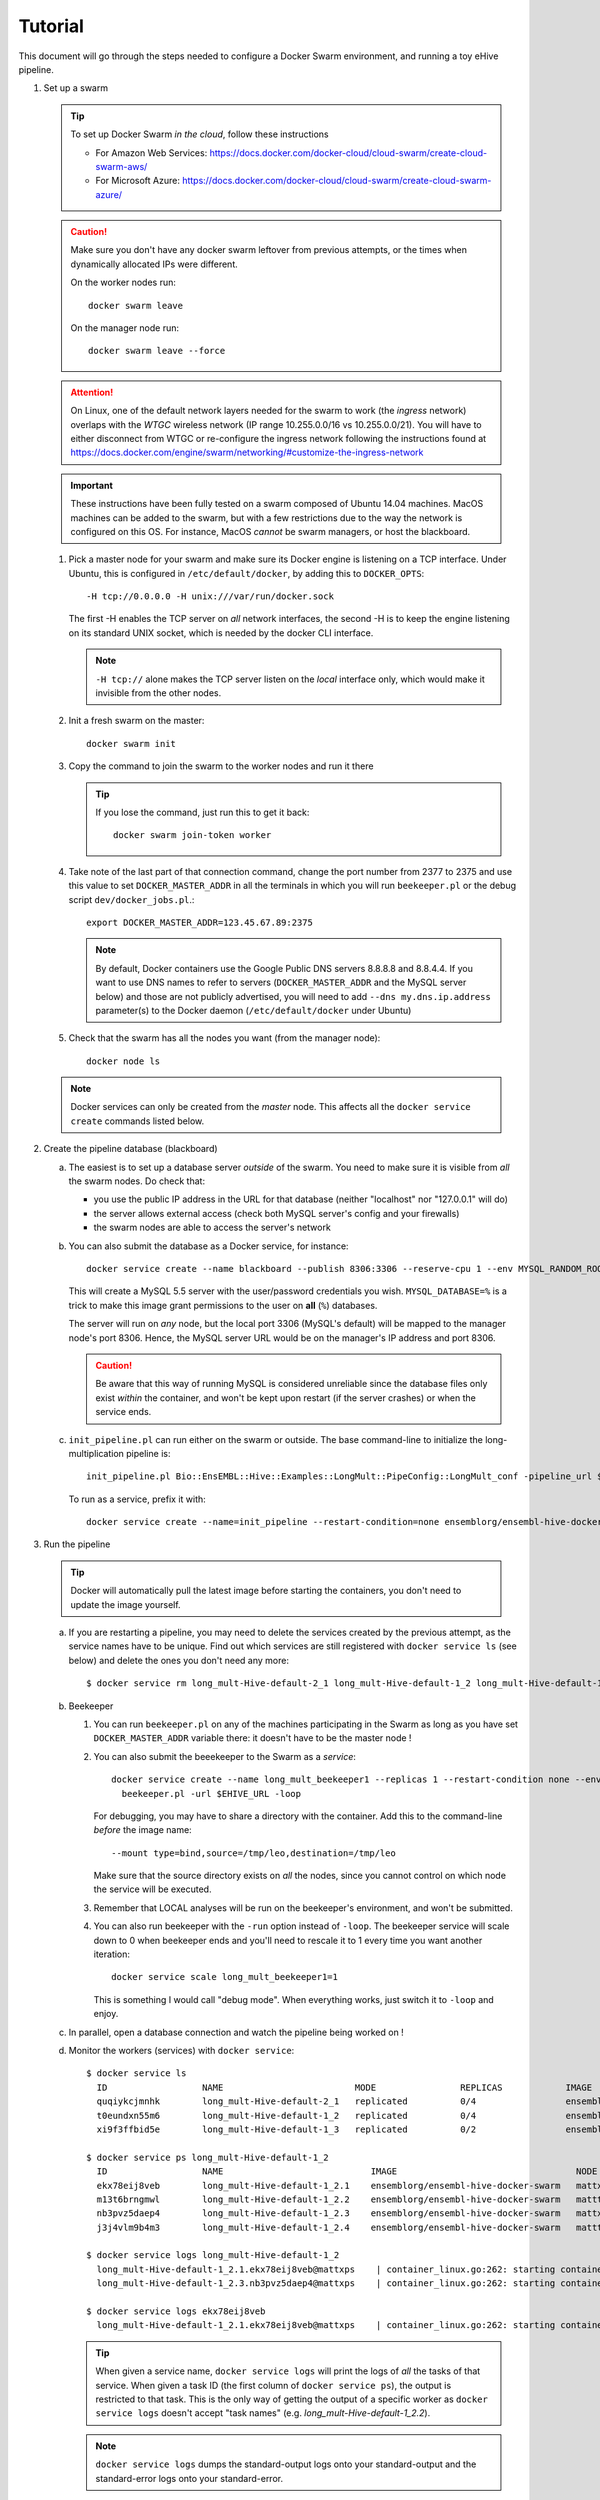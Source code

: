 Tutorial
========

This document will go through the steps needed to configure a Docker Swarm
environment, and running a toy eHive pipeline.

1. Set up a swarm

   .. tip::
      To set up Docker Swarm *in the cloud*, follow these instructions

      * For Amazon Web Services: https://docs.docker.com/docker-cloud/cloud-swarm/create-cloud-swarm-aws/
      * For Microsoft Azure: https://docs.docker.com/docker-cloud/cloud-swarm/create-cloud-swarm-azure/

   .. caution::
       Make sure you don't have any docker swarm leftover from previous attempts, or the times when dynamically allocated IPs were different.

       On the worker nodes run::

          docker swarm leave

       On the manager node run::

          docker swarm leave --force

   .. attention::
      On Linux, one of the default network layers needed for the swarm to
      work (the *ingress* network) overlaps with the `WTGC` wireless
      network (IP range 10.255.0.0/16 vs 10.255.0.0/21). You will have to
      either disconnect from WTGC or re-configure the ingress network
      following the instructions found at
      https://docs.docker.com/engine/swarm/networking/#customize-the-ingress-network

   .. important::
      These instructions have been fully tested on a swarm composed of
      Ubuntu 14.04 machines. MacOS machines can be added to the swarm, but
      with a few restrictions due to the way the network is configured on
      this OS. For instance, MacOS *cannot* be swarm managers, or host the
      blackboard.

   1. Pick a master node for your swarm and make sure its Docker engine is
      listening on a TCP interface. Under Ubuntu, this is configured in
      ``/etc/default/docker``, by adding this to ``DOCKER_OPTS``::

          -H tcp://0.0.0.0 -H unix:///var/run/docker.sock

      The first -H enables the TCP server on *all* network interfaces, the
      second -H is to keep the engine listening on its standard UNIX socket,
      which is needed by the docker CLI interface.

      .. note::
          ``-H tcp://`` alone makes the TCP server listen on the *local*
          interface only, which would make it invisible from the other
          nodes.

   2. Init a fresh swarm on the master::

         docker swarm init

   3. Copy the command to join the swarm to the worker nodes and run it there

      .. tip::
         If you lose the command, just run this to get it back::

            docker swarm join-token worker

   4. Take note of the last part of that connection command, change the
      port number from 2377 to 2375 and use this value to set
      ``DOCKER_MASTER_ADDR`` in all the terminals in which you will run
      ``beekeeper.pl`` or the debug script ``dev/docker_jobs.pl``.::

         export DOCKER_MASTER_ADDR=123.45.67.89:2375

      .. note::
         By default, Docker containers use the Google Public DNS servers
         8.8.8.8 and 8.8.4.4. If you want to use DNS names to refer to
         servers (``DOCKER_MASTER_ADDR`` and the MySQL server below) and
         those are not publicly advertised, you will need to add
         ``--dns my.dns.ip.address`` parameter(s) to the Docker daemon
         (``/etc/default/docker`` under Ubuntu)

   5. Check that the swarm has all the nodes you want (from the manager node)::

         docker node ls

   .. note::
      Docker services can only be created from the *master* node. This
      affects all the ``docker service create`` commands listed below.

2. Create the pipeline database (blackboard)

   a. The easiest is to set up a database server *outside* of the swarm.
      You need to make sure it is visible from *all* the swarm nodes. Do
      check that:

      * you use the public IP address in the URL for that database (neither
        "localhost" nor "127.0.0.1" will do)
      * the server allows external access (check both MySQL server's config
        and your firewalls)
      * the swarm nodes are able to access the server's network

   b. You can also submit the database as a Docker service, for instance::

         docker service create --name blackboard --publish 8306:3306 --reserve-cpu 1 --env MYSQL_RANDOM_ROOT_PASSWORD=1 --env MYSQL_USER=ensrw --env MYSQL_PASSWORD=ensrw_password --env 'MYSQL_DATABASE=%' mysql/mysql-server:5.5

      This will create a MySQL 5.5 server with the user/password
      credentials you wish. ``MYSQL_DATABASE=%`` is a trick to make this
      image grant permissions to the user on **all** (``%``) databases.

      The server will run on *any* node, but the local port 3306 (MySQL's
      default) will be mapped to the manager node's port 8306. Hence, the
      MySQL server URL would be on the manager's IP address and port 8306.

      .. caution::
         Be aware that this way of running MySQL is considered unreliable
         since the database files only exist *within* the container, and won't
         be kept upon restart (if the server crashes) or when the service
         ends.

   c. ``init_pipeline.pl`` can run either on the swarm or outside. The base
      command-line to initialize the long-multiplication pipeline is::

          init_pipeline.pl Bio::EnsEMBL::Hive::Examples::LongMult::PipeConfig::LongMult_conf -pipeline_url $EHIVE_URL -hive_force_init 1

      To run as a service, prefix it with::

          docker service create --name=init_pipeline --restart-condition=none ensemblorg/ensembl-hive-docker-swarm

3. Run the pipeline

   .. tip::
      Docker will automatically pull the latest image before starting the
      containers, you don't need to update the image yourself.

   a. If you are restarting a  pipeline, you may need to delete the
      services created by the previous attempt, as the service names have to
      be unique. Find out which services are still registered with ``docker
      service ls`` (see below) and delete the ones you don't need any more::

          $ docker service rm long_mult-Hive-default-2_1 long_mult-Hive-default-1_2 long_mult-Hive-default-1_3

   b. Beekeeper

      1. You can run ``beekeeper.pl`` on any of the machines participating
         in the Swarm as long as you have set ``DOCKER_MASTER_ADDR``
         variable there: it doesn't have to be the master node !

      2. You can also submit the beeekeeper to the Swarm as a *service*::

            docker service create --name long_mult_beekeeper1 --replicas 1 --restart-condition none --env DOCKER_MASTER_ADDR=$DOCKER_MASTER_ADDR --reserve-cpu 1 ensemblorg/ensembl-hive-docker-swarm \
              beekeeper.pl -url $EHIVE_URL -loop

         For debugging, you may have to share a directory with the
         container. Add this to the command-line *before* the image name::

            --mount type=bind,source=/tmp/leo,destination=/tmp/leo

         Make sure that the source directory exists on *all* the nodes,
         since you cannot control on which node the service will be
         executed.

      3. Remember that LOCAL analyses will be run on the beekeeper's
         environment, and won't be submitted.

      4. You can also run beekeeper with the ``-run`` option instead of
         ``-loop``. The beekeeper service will scale down to 0 when
         beekeeper ends and you'll need to rescale it to 1 every time you
         want another iteration::

             docker service scale long_mult_beekeeper1=1

         This is something I would call "debug mode".  When everything
         works, just switch it to ``-loop`` and enjoy.

   c. In parallel, open a database connection and watch the pipeline being
      worked on !

   d. Monitor the workers (services) with ``docker service``::

        $ docker service ls
          ID                  NAME                         MODE                REPLICAS            IMAGE                                 PORTS
          quqiykcjmnhk        long_mult-Hive-default-2_1   replicated          0/4                 ensemblorg/ensembl-hive-docker-swarm
          t0eundxn55m6        long_mult-Hive-default-1_2   replicated          0/4                 ensemblorg/ensembl-hive-docker-swarm
          xi9f3ffbid5e        long_mult-Hive-default-1_3   replicated          0/2                 ensemblorg/ensembl-hive-docker-swarm

        $ docker service ps long_mult-Hive-default-1_2
          ID                  NAME                            IMAGE                                  NODE                DESIRED STATE       CURRENT STATE           ERROR                              PORTS
          ekx78eij8veb        long_mult-Hive-default-1_2.1    ensemblorg/ensembl-hive-docker-swarm   mattxps             Shutdown            Failed 19 hours ago     "starting container failed: oc…"
          m13t6brngmwl        long_mult-Hive-default-1_2.2    ensemblorg/ensembl-hive-docker-swarm   matttop             Shutdown            Complete 19 hours ago
          nb3pvz5daep4        long_mult-Hive-default-1_2.3    ensemblorg/ensembl-hive-docker-swarm   mattxps             Shutdown            Failed 19 hours ago     "starting container failed: oc…"
          j3j4vlm9b4m3        long_mult-Hive-default-1_2.4    ensemblorg/ensembl-hive-docker-swarm   matttop             Shutdown            Complete 19 hours ago

        $ docker service logs long_mult-Hive-default-1_2
          long_mult-Hive-default-1_2.1.ekx78eij8veb@mattxps    | container_linux.go:262: starting container process caused "exec: \"/repo/ensembl-hive/scripts/dev/simple_init.py\": stat /repo/ensembl-hive/scripts/dev/simple_init.py: no such file or directory"
          long_mult-Hive-default-1_2.3.nb3pvz5daep4@mattxps    | container_linux.go:262: starting container process caused "exec: \"/repo/ensembl-hive/scripts/dev/simple_init.py\": stat /repo/ensembl-hive/scripts/dev/simple_init.py: no such file or directory"

        $ docker service logs ekx78eij8veb
          long_mult-Hive-default-1_2.1.ekx78eij8veb@mattxps    | container_linux.go:262: starting container process caused "exec: \"/repo/ensembl-hive/scripts/dev/simple_init.py\": stat /repo/ensembl-hive/scripts/dev/simple_init.py: no such file or directory"

      .. tip::
         When given a service name, ``docker service logs`` will print the
         logs of *all* the tasks of that service. When given a task ID (the
         first column of ``docker service ps``), the output is restricted
         to that task. This is the only way of getting the output of a
         specific worker as ``docker service logs`` doesn't accept "task
         names" (e.g. *long_mult-Hive-default-1_2.2*).

      .. note::
         ``docker service logs`` dumps the standard-output logs onto your
         standard-output and the standard-error logs onto your
         standard-error.

      We also provide a script ``docker_jobs.pl``, located in
      ``ensembl-hive/scripts/dev/`` (which is *not* in the default PATH) to
      list either all the service replicas, or only the replicas of the
      service of your choice. The script uses Docker's REST API on
      ``DOCKER_MASTER_ADDR``, and is a good way of checking that the
      information available to the DockerSwarm meadow is the same as on the
      command-line.

      ::

          $ ensembl-hive/scripts/dev/docker_jobs.pl
            Service_ID      Service_name_and_index  Task_ID Status  Node_ID Node_name
            0cjyvrg56e6a4qt666b161oky       init_pipeline[1]        mxibbp4s5mjxf2x9i8y2rt9fu       complete        hw7a5jd8tx20e51istjp3dp1i       172.22.70.252/matttop
            kldfgtvg6lehifcz7ggggw7cy       long_mult_beekeeper1[1] 9ifvq4os3b8jm69ogngmck6jo       complete        hw7a5jd8tx20e51istjp3dp1i       172.22.70.252/matttop
            mwtzqypba2tnrrmfi4lg7wc43       long_mult-Hive-default-1_2[1]   v96yhbbv7yli4xr3855d18x1y       complete        hw7a5jd8tx20e51istjp3dp1i       172.22.70.252/matttop
            mwtzqypba2tnrrmfi4lg7wc43       long_mult-Hive-default-1_2[2]   0448t1akalt8coak7vj1q2d9l       complete        9m8hh96du7220yxtv65a8840q       172.22.68.27/mattxps
            mwtzqypba2tnrrmfi4lg7wc43       long_mult-Hive-default-1_2[3]   mf2oev5kcltklz9hgenas1xc4       complete        hw7a5jd8tx20e51istjp3dp1i       172.22.70.252/matttop
            mwtzqypba2tnrrmfi4lg7wc43       long_mult-Hive-default-1_2[4]   36a7uxdqc0l6m0kxkunp6rjn9       complete        9m8hh96du7220yxtv65a8840q       172.22.68.27/mattxps
            z7nz4ivyhnvja1o7ndobvqd26       long_mult-Hive-default-1_3[1]   7bofm0n7kp2d9dv5cy4hudg6w       complete        hw7a5jd8tx20e51istjp3dp1i       172.22.70.252/matttop
            z7nz4ivyhnvja1o7ndobvqd26       long_mult-Hive-default-1_3[2]   tgk2hddhbuxiaxi6lsjzjnavf       complete        9m8hh96du7220yxtv65a8840q       172.22.68.27/mattxps

          $ ensembl-hive/scripts/dev/docker_jobs.pl long_mult-Hive-default-1_2
            Service_ID      Service_name_and_index  Task_ID Status  Node_ID Node_name
            mwtzqypba2tnrrmfi4lg7wc43       long_mult-Hive-default-1_2[1]   v96yhbbv7yli4xr3855d18x1y       complete        hw7a5jd8tx20e51istjp3dp1i       172.22.70.252/matttop
            mwtzqypba2tnrrmfi4lg7wc43       long_mult-Hive-default-1_2[2]   0448t1akalt8coak7vj1q2d9l       complete        9m8hh96du7220yxtv65a8840q       172.22.68.27/mattxps
            mwtzqypba2tnrrmfi4lg7wc43       long_mult-Hive-default-1_2[3]   mf2oev5kcltklz9hgenas1xc4       complete        hw7a5jd8tx20e51istjp3dp1i       172.22.70.252/matttop
            mwtzqypba2tnrrmfi4lg7wc43       long_mult-Hive-default-1_2[4]   36a7uxdqc0l6m0kxkunp6rjn9       complete        9m8hh96du7220yxtv65a8840q       172.22.68.27/mattxps

   e. You can submit new workers to the swarm by creating a service that
      would run runWorker.pl::

          docker service create --name=worker --replicas=1 --restart-condition=none ensemblorg/ensembl-hive-docker-swarm runWorker.pl -url $EHIVE_URL


